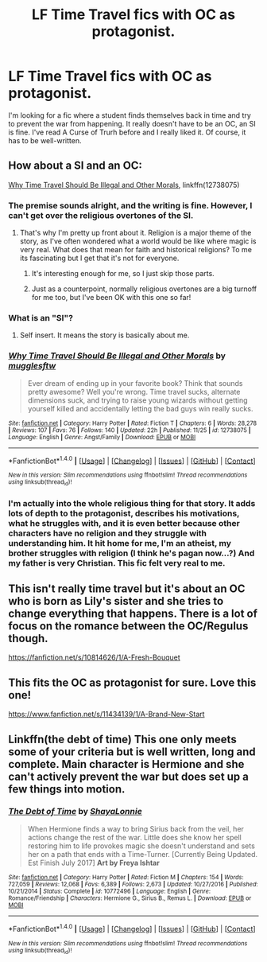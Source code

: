 #+TITLE: LF Time Travel fics with OC as protagonist.

* LF Time Travel fics with OC as protagonist.
:PROPERTIES:
:Author: MaidsOverNurses
:Score: 13
:DateUnix: 1514237873.0
:DateShort: 2017-Dec-26
:FlairText: Request
:END:
I'm looking for a fic where a student finds themselves back in time and try to prevent the war from happening. It really doesn't have to be an OC, an SI is fine. I've read A Curse of Trurh before and I really liked it. Of course, it has to be well-written.


** How about a SI and an OC:

[[https://www.fanfiction.net/s/12738075/1/Why-Time-Travel-Should-Be-Illegal-and-Other-Morals][Why Time Travel Should Be Illegal and Other Morals]], linkffn(12738075)
:PROPERTIES:
:Author: InquisitorCOC
:Score: 7
:DateUnix: 1514244268.0
:DateShort: 2017-Dec-26
:END:

*** The premise sounds alright, and the writing is fine. However, I can't get over the religious overtones of the SI.
:PROPERTIES:
:Author: asiantomas
:Score: 5
:DateUnix: 1514245153.0
:DateShort: 2017-Dec-26
:END:

**** That's why I'm pretty up front about it. Religion is a major theme of the story, as I've often wondered what a world would be like where magic is very real. What does that mean for faith and historical religions? To me its fascinating but I get that it's not for everyone.
:PROPERTIES:
:Author: Full-Paragon
:Score: 5
:DateUnix: 1514252989.0
:DateShort: 2017-Dec-26
:END:

***** It's interesting enough for me, so I just skip those parts.
:PROPERTIES:
:Author: Green0Photon
:Score: 7
:DateUnix: 1514256234.0
:DateShort: 2017-Dec-26
:END:


***** Just as a counterpoint, normally religious overtones are a big turnoff for me too, but I've been OK with this one so far!
:PROPERTIES:
:Author: aldonius
:Score: 8
:DateUnix: 1514256239.0
:DateShort: 2017-Dec-26
:END:


*** What is an "SI"?
:PROPERTIES:
:Author: kyle2143
:Score: 2
:DateUnix: 1514251525.0
:DateShort: 2017-Dec-26
:END:

**** Self insert. It means the story is basically about me.
:PROPERTIES:
:Author: Full-Paragon
:Score: 1
:DateUnix: 1514252374.0
:DateShort: 2017-Dec-26
:END:


*** [[http://www.fanfiction.net/s/12738075/1/][*/Why Time Travel Should Be Illegal and Other Morals/*]] by [[https://www.fanfiction.net/u/4497458/mugglesftw][/mugglesftw/]]

#+begin_quote
  Ever dream of ending up in your favorite book? Think that sounds pretty awesome? Well you're wrong. Time travel sucks, alternate dimensions suck, and trying to raise young wizards without getting yourself killed and accidentally letting the bad guys win really sucks.
#+end_quote

^{/Site/: [[http://www.fanfiction.net/][fanfiction.net]] *|* /Category/: Harry Potter *|* /Rated/: Fiction T *|* /Chapters/: 6 *|* /Words/: 28,278 *|* /Reviews/: 107 *|* /Favs/: 76 *|* /Follows/: 140 *|* /Updated/: 22h *|* /Published/: 11/25 *|* /id/: 12738075 *|* /Language/: English *|* /Genre/: Angst/Family *|* /Download/: [[http://www.ff2ebook.com/old/ffn-bot/index.php?id=12738075&source=ff&filetype=epub][EPUB]] or [[http://www.ff2ebook.com/old/ffn-bot/index.php?id=12738075&source=ff&filetype=mobi][MOBI]]}

--------------

*FanfictionBot*^{1.4.0} *|* [[[https://github.com/tusing/reddit-ffn-bot/wiki/Usage][Usage]]] | [[[https://github.com/tusing/reddit-ffn-bot/wiki/Changelog][Changelog]]] | [[[https://github.com/tusing/reddit-ffn-bot/issues/][Issues]]] | [[[https://github.com/tusing/reddit-ffn-bot/][GitHub]]] | [[[https://www.reddit.com/message/compose?to=tusing][Contact]]]

^{/New in this version: Slim recommendations using/ ffnbot!slim! /Thread recommendations using/ linksub(thread_id)!}
:PROPERTIES:
:Author: FanfictionBot
:Score: 1
:DateUnix: 1514244286.0
:DateShort: 2017-Dec-26
:END:


*** I'm actually into the whole religious thing for that story. It adds lots of depth to the protagonist, describes his motivations, what he struggles with, and it is even better because other characters have no religion and they struggle with understanding him. It hit home for me, I'm an atheist, my brother struggles with religion (I think he's pagan now...?) And my father is very Christian. This fic felt very real to me.
:PROPERTIES:
:Author: spellsongrisen
:Score: 1
:DateUnix: 1515011487.0
:DateShort: 2018-Jan-04
:END:


** This isn't really time travel but it's about an OC who is born as Lily's sister and she tries to change everything that happens. There is a lot of focus on the romance between the OC/Regulus though.

[[https://fanfiction.net/s/10814626/1/A-Fresh-Bouquet]]
:PROPERTIES:
:Author: slugcharmer
:Score: 1
:DateUnix: 1514339369.0
:DateShort: 2017-Dec-27
:END:


** This fits the OC as protagonist for sure. Love this one!

[[https://www.fanfiction.net/s/11434139/1/A-Brand-New-Start]]
:PROPERTIES:
:Author: abbymorgan333
:Score: 1
:DateUnix: 1514597253.0
:DateShort: 2017-Dec-30
:END:


** Linkffn(the debt of time) This one only meets some of your criteria but is well written, long and complete. Main character is Hermione and she can't actively prevent the war but does set up a few things into motion.
:PROPERTIES:
:Author: whatisgreen
:Score: -3
:DateUnix: 1514282961.0
:DateShort: 2017-Dec-26
:END:

*** [[http://www.fanfiction.net/s/10772496/1/][*/The Debt of Time/*]] by [[https://www.fanfiction.net/u/5869599/ShayaLonnie][/ShayaLonnie/]]

#+begin_quote
  When Hermione finds a way to bring Sirius back from the veil, her actions change the rest of the war. Little does she know her spell restoring him to life provokes magic she doesn't understand and sets her on a path that ends with a Time-Turner. [Currently Being Updated. Est Finish July 2017] *Art by Freya Ishtar*
#+end_quote

^{/Site/: [[http://www.fanfiction.net/][fanfiction.net]] *|* /Category/: Harry Potter *|* /Rated/: Fiction M *|* /Chapters/: 154 *|* /Words/: 727,059 *|* /Reviews/: 12,068 *|* /Favs/: 6,389 *|* /Follows/: 2,673 *|* /Updated/: 10/27/2016 *|* /Published/: 10/21/2014 *|* /Status/: Complete *|* /id/: 10772496 *|* /Language/: English *|* /Genre/: Romance/Friendship *|* /Characters/: Hermione G., Sirius B., Remus L. *|* /Download/: [[http://www.ff2ebook.com/old/ffn-bot/index.php?id=10772496&source=ff&filetype=epub][EPUB]] or [[http://www.ff2ebook.com/old/ffn-bot/index.php?id=10772496&source=ff&filetype=mobi][MOBI]]}

--------------

*FanfictionBot*^{1.4.0} *|* [[[https://github.com/tusing/reddit-ffn-bot/wiki/Usage][Usage]]] | [[[https://github.com/tusing/reddit-ffn-bot/wiki/Changelog][Changelog]]] | [[[https://github.com/tusing/reddit-ffn-bot/issues/][Issues]]] | [[[https://github.com/tusing/reddit-ffn-bot/][GitHub]]] | [[[https://www.reddit.com/message/compose?to=tusing][Contact]]]

^{/New in this version: Slim recommendations using/ ffnbot!slim! /Thread recommendations using/ linksub(thread_id)!}
:PROPERTIES:
:Author: FanfictionBot
:Score: 2
:DateUnix: 1514282978.0
:DateShort: 2017-Dec-26
:END:
